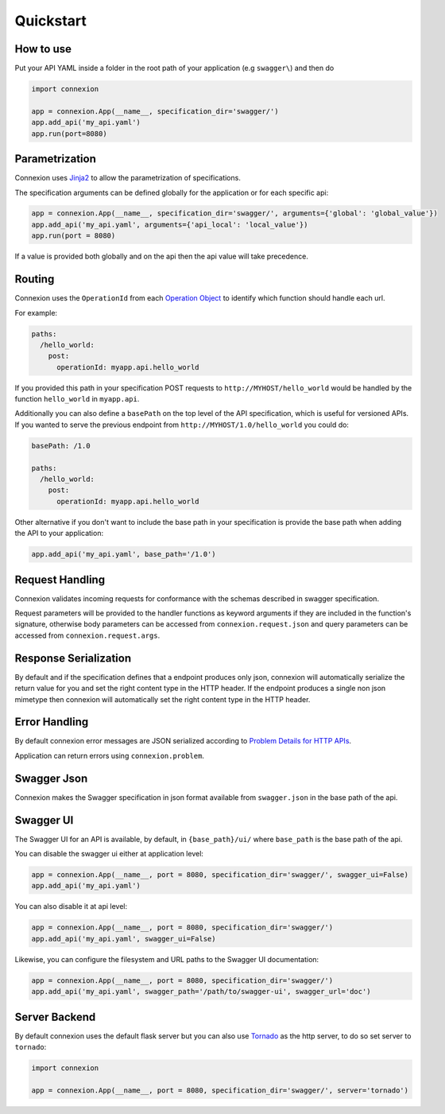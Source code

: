 Quickstart
==========

How to use
----------

Put your API YAML inside a folder in the root path of your application (e.g ``swagger\``) and then do

.. code-block:: python

    import connexion

    app = connexion.App(__name__, specification_dir='swagger/')
    app.add_api('my_api.yaml')
    app.run(port=8080)


Parametrization
---------------
Connexion uses Jinja2_ to allow the parametrization of specifications.

The specification arguments can be defined globally for the application or for each specific api:

.. code-block:: python

    app = connexion.App(__name__, specification_dir='swagger/', arguments={'global': 'global_value'})
    app.add_api('my_api.yaml', arguments={'api_local': 'local_value'})
    app.run(port = 8080)

If a value is provided both globally and on the api then the api value will take precedence.


Routing
-------
Connexion uses the ``OperationId`` from each `Operation Object <swagger.spec.operation_>`_  to identify which function
should handle each url.

For example:

.. code-block:: yaml

    paths:
      /hello_world:
        post:
          operationId: myapp.api.hello_world

If you provided this path in your specification POST requests to ``http://MYHOST/hello_world`` would be handled by the
function ``hello_world`` in ``myapp.api``.

Additionally you can also define a ``basePath`` on the top level of the API specification, which is useful for versioned
APIs. If you wanted to serve the previous endpoint from  ``http://MYHOST/1.0/hello_world`` you could do:

.. code-block:: yaml

    basePath: /1.0

    paths:
      /hello_world:
        post:
          operationId: myapp.api.hello_world

Other alternative if you don't want to include the base path in your specification is provide the base path when adding
the API to your application:

.. code-block:: python

    app.add_api('my_api.yaml', base_path='/1.0')


Request Handling
----------------
Connexion validates incoming requests for conformance with the schemas described in swagger specification.

Request parameters will be provided to the handler functions as keyword arguments if they are included in the function's
signature, otherwise body parameters can be accessed from ``connexion.request.json`` and query parameters can be
accessed from ``connexion.request.args``.


Response Serialization
----------------------
By default and if the specification defines that a endpoint produces only json, connexion will automatically serialize
the return value for you and set the right content type in the HTTP header.
If the endpoint produces a single non json mimetype then connexion will automatically  set the right content type in the
HTTP header.


Error Handling
--------------
By default connexion error messages are JSON serialized according to `Problem Details for HTTP APIs <http_problem_>`_.

Application can return errors using ``connexion.problem``.


Swagger Json
------------
Connexion makes the Swagger specification in json format available from ``swagger.json`` in the base path of the api.


Swagger UI
----------
The Swagger UI for an API is available, by default, in ``{base_path}/ui/`` where ``base_path`` is the base path of the
api.

You can disable the swagger ui either at application level:

.. code-block:: python

    app = connexion.App(__name__, port = 8080, specification_dir='swagger/', swagger_ui=False)
    app.add_api('my_api.yaml')


You can also disable it at api level:

.. code-block:: python

    app = connexion.App(__name__, port = 8080, specification_dir='swagger/')
    app.add_api('my_api.yaml', swagger_ui=False)

Likewise, you can configure the filesystem and URL paths to the Swagger UI
documentation:

.. code-block:: python

    app = connexion.App(__name__, port = 8080, specification_dir='swagger/')
    app.add_api('my_api.yaml', swagger_path='/path/to/swagger-ui', swagger_url='doc')


Server Backend
--------------
By default connexion uses the default flask server but you can also use Tornado_ as the http server, to do so set server
to ``tornado``:

.. code-block:: python

    import connexion

    app = connexion.App(__name__, port = 8080, specification_dir='swagger/', server='tornado')


.. _http_problem: https://tools.ietf.org/html/draft-ietf-appsawg-http-problem-00
.. _Jinja2: http://jinja.pocoo.org/
.. _swagger.spec: https://github.com/swagger-api/swagger-spec/blob/master/versions/2.0.md
.. _swagger.spec.operation: https://github.com/swagger-api/swagger-spec/blob/master/versions/2.0.md#operation-object
.. _Tornado: http://www.tornadoweb.org/en/stable/
